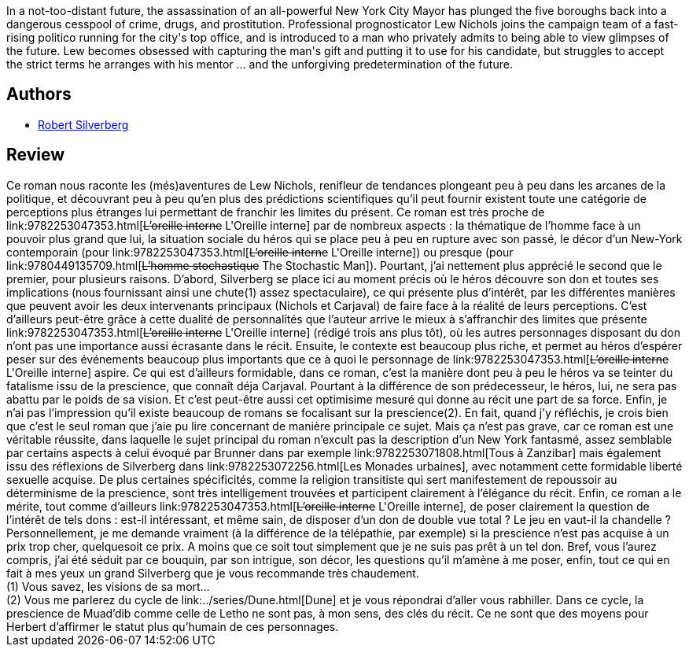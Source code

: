 :jbake-type: post
:jbake-status: published
:jbake-title: The Stochastic Man
:jbake-tags:  humanité, mutant, rayon-imaginaire, ville,_année_2004,_mois_juin,_note_4,anticipation,read
:jbake-date: 2004-06-22
:jbake-depth: ../../
:jbake-uri: goodreads/books/9780449135709.adoc
:jbake-bigImage: https://i.gr-assets.com/images/S/compressed.photo.goodreads.com/books/1279991758l/1934034._SY160_.jpg
:jbake-smallImage: https://i.gr-assets.com/images/S/compressed.photo.goodreads.com/books/1279991758l/1934034._SY75_.jpg
:jbake-source: https://www.goodreads.com/book/show/1934034
:jbake-style: goodreads goodreads-book

++++
<div class="book-description">
In a not-too-distant future, the assassination of an all-powerful New York City Mayor has plunged the five boroughs back into a dangerous cesspool of crime, drugs, and prostitution. Professional prognosticator Lew Nichols joins the campaign team of a fast-rising politico running for the city's top office, and is introduced to a man who privately admits to being able to view glimpses of the future. Lew becomes obsessed with capturing the man's gift and putting it to use for his candidate, but struggles to accept the strict terms he arranges with his mentor ... and the unforgiving predetermination of the future.
</div>
++++


## Authors
* link:../authors/4338.html[Robert Silverberg]



## Review

++++
Ce roman nous raconte les (més)aventures de Lew Nichols, renifleur de tendances plongeant peu à peu dans les arcanes de la politique, et découvrant peu à peu qu’en plus des prédictions scientifiques qu’il peut fournir existent toute une catégorie de perceptions plus étranges lui permettant de franchir les limites du présent. Ce roman est très proche de link:9782253047353.html[<strike>L’oreille interne</strike> L'Oreille interne] par de nombreux aspects : la thématique de l’homme face à un pouvoir plus grand que lui, la situation sociale du héros qui se place peu à peu en rupture avec son passé, le décor d’un New-York contemporain (pour link:9782253047353.html[<strike>L’oreille interne</strike> L'Oreille interne]) ou presque (pour link:9780449135709.html[<strike>L’homme stochastique</strike> The Stochastic Man]). Pourtant, j’ai nettement plus apprécié le second que le premier, pour plusieurs raisons. D’abord, Silverberg se place ici au moment précis où le héros découvre son don et toutes ses implications (nous fournissant ainsi une chute(1) assez spectaculaire), ce qui présente plus d’intérêt, par les différentes manières que peuvent avoir les deux intervenants principaux (Nichols et Carjaval) de faire face à la réalité de leurs perceptions. C’est d’ailleurs peut-être grâce à cette dualité de personnalités que l’auteur arrive le mieux à s’affranchir des limites que présente link:9782253047353.html[<strike>L’oreille interne</strike> L'Oreille interne] (rédigé trois ans plus tôt), où les autres personnages disposant du don n’ont pas une importance aussi écrasante dans le récit. Ensuite, le contexte est beaucoup plus riche, et permet au héros d’espérer peser sur des événements beaucoup plus importants que ce à quoi le personnage de link:9782253047353.html[<strike>L’oreille interne</strike> L'Oreille interne] aspire. Ce qui est d’ailleurs formidable, dans ce roman, c’est la manière dont peu à peu le héros va se teinter du fatalisme issu de la prescience, que connaît déja Carjaval. Pourtant à la différence de son prédecesseur, le héros, lui, ne sera pas abattu par le poids de sa vision. Et c’est peut-être aussi cet optimisime mesuré qui donne au récit une part de sa force. Enfin, je n’ai pas l’impression qu’il existe beaucoup de romans se focalisant sur la prescience(2). En fait, quand j’y réfléchis, je crois bien que c’est le seul roman que j’aie pu lire concernant de manière principale ce sujet. Mais ça n’est pas grave, car ce roman est une véritable réussite, dans laquelle le sujet principal du roman n’excult pas la description d’un New York fantasmé, assez semblable par certains aspects à celui évoqué par Brunner dans par exemple link:9782253071808.html[Tous à Zanzibar] mais également issu des réflexions de Silverberg dans link:9782253072256.html[Les Monades urbaines], avec notamment cette formidable liberté sexuelle acquise. De plus certaines spécificités, comme la religion transitiste qui sert manifestement de repoussoir au déterminisme de la prescience, sont très intelligement trouvées et participent clairement à l’élégance du récit. Enfin, ce roman a le mérite, tout comme d’ailleurs link:9782253047353.html[<strike>L’oreille interne</strike> L'Oreille interne], de poser clairement la question de l’intérêt de tels dons : est-il intéressant, et même sain, de disposer d’un don de double vue total ? Le jeu en vaut-il la chandelle ? Personnellement, je me demande vraiment (à la différence de la télépathie, par exemple) si la prescience n’est pas acquise à un prix trop cher, quelquesoit ce prix. A moins que ce soit tout simplement que je ne suis pas prêt à un tel don. Bref, vous l’aurez compris, j’ai été séduit par ce bouquin, par son intrigue, son décor, les questions qu’il m’amène à me poser, enfin, tout ce qui en fait à mes yeux un grand Silverberg que je vous recommande très chaudement.<br/>(1) Vous savez, les visions de sa mort…<br/>(2) Vous me parlerez du cycle de link:../series/Dune.html[Dune] et je vous répondrai d’aller vous rabhiller. Dans ce cycle, la prescience de Muad’dib comme celle de Letho ne sont pas, à mon sens, des clés du récit. Ce ne sont que des moyens pour Herbert d’affirmer le statut plus qu’humain de ces personnages.
++++
